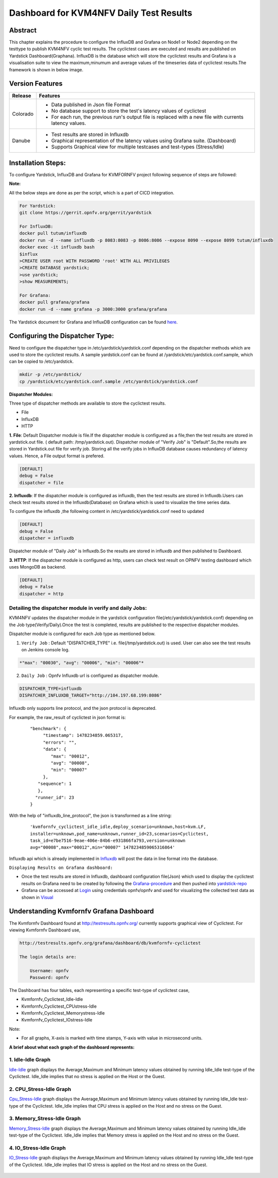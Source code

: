 .. This work is licensed under a Creative Commons Attribution 4.0 International License.

.. http://creativecommons.org/licenses/by/4.0

========================================
Dashboard for KVM4NFV Daily Test Results
========================================

Abstract
========

This chapter explains the procedure to configure the InfluxDB and Grafana on Node1 or Node2
depending on the testtype to publish KVM4NFV cyclic test results. The cyclictest cases are executed
and results are published on Yardstick Dashboard(Graphana).  InfluxDB is the database which will
store the cyclictest results and Grafana is a visualisation suite to view the maximum,minumum and
average values of the timeseries data of cyclictest results.The framework is shown in below image.

.. figure:: ../images/dashboard-architecture.png


Version Features
================

+-----------------------------+--------------------------------------------+
|                             |                                            |
|      **Release**            |               **Features**                 |
|                             |                                            |
+=============================+============================================+
|                             | - Data published in Json file Format       |
|       Colorado              | - No database support to store the test's  |
|                             |   latency values of cyclictest             |
|                             | - For each run, the previous run's output  |
|                             |   file is replaced with a new file with    |
|                             |   currents latency values.                 |
+-----------------------------+--------------------------------------------+
|                             | - Test results are stored in Influxdb      |
|                             | - Graphical representation of the latency  |
|       Danube                |   values using Grafana suite. (Dashboard)  |
|                             | - Supports Graphical view for multiple     |
|                             |   testcases and test-types (Stress/Idle)   |
+-----------------------------+--------------------------------------------+


Installation Steps:
===================
To configure Yardstick, InfluxDB and Grafana for KVMFORNFV project following sequence of steps are followed:

**Note:**

All the below steps are done as per the script, which is a part of CICD integration.

.. code:: bash

   For Yardstick:
   git clone https://gerrit.opnfv.org/gerrit/yardstick

   For InfluxDB:
   docker pull tutum/influxdb
   docker run -d --name influxdb -p 8083:8083 -p 8086:8086 --expose 8090 --expose 8099 tutum/influxdb
   docker exec -it influxdb bash
   $influx
   >CREATE USER root WITH PASSWORD 'root' WITH ALL PRIVILEGES
   >CREATE DATABASE yardstick;
   >use yardstick;
   >show MEASUREMENTS;

   For Grafana:
   docker pull grafana/grafana
   docker run -d --name grafana -p 3000:3000 grafana/grafana

The Yardstick document for Grafana and InfluxDB configuration can be found `here`_.

.. _here: https://wiki.opnfv.org/display/yardstick/How+to+deploy+InfluxDB+and+Grafana+locally

Configuring the Dispatcher Type:
================================
Need to configure the dispatcher type in /etc/yardstick/yardstick.conf depending on the dispatcher
methods which are used to store the cyclictest results. A sample yardstick.conf can be found at
/yardstick/etc/yardstick.conf.sample, which can be copied to /etc/yardstick.

.. code:: bash

    mkdir -p /etc/yardstick/
    cp /yardstick/etc/yardstick.conf.sample /etc/yardstick/yardstick.conf

**Dispatcher Modules:**

Three type of dispatcher methods are available to store the cyclictest results.

- File
- InfluxDB
- HTTP

**1. File**:  Default Dispatcher module is file.If the dispatcher module is configured as a file,then the test results are stored in yardstick.out  file.
( default path: /tmp/yardstick.out).
Dispatcher module of "Verify Job" is "Default".So,the results are stored in Yardstick.out file for verify job. Storing all the verify jobs in InfluxDB database causes redundancy of latency values. Hence, a File output format is prefered.

.. code:: bash

    [DEFAULT]
    debug = False
    dispatcher = file

**2. Influxdb**: If the dispatcher module is configured as influxdb, then the test results are stored in Influxdb.Users can check test results stored in the Influxdb(Database) on Grafana which is used to visualize the time series data.

To configure the influxdb ,the following content in /etc/yardstick/yardstick.conf need to updated

.. code:: bash

    [DEFAULT]
    debug = False
    dispatcher = influxdb

Dispatcher module of "Daily Job" is Influxdb.So the results are stored in influxdb and then published to Dashboard.

**3. HTTP**: If the dispatcher module is configured as http, users can check test result on OPNFV testing dashboard which uses MongoDB as backend.

.. code:: bash

    [DEFAULT]
    debug = False
    dispatcher = http

.. figure:: ../images/UseCaseDashboard.png


Detailing the dispatcher module in verify and daily Jobs:
---------------------------------------------------------

KVM4NFV updates the dispatcher module in the yardstick configuration file(/etc/yardstick/yardstick.conf) depending on the Job type(Verify/Daily).Once the test is completed, results are published to the respective dispatcher modules.

Dispatcher module is configured for each Job type as mentioned below.

1. ``Verify Job`` : Default "DISPATCHER_TYPE" i.e. file(/tmp/yardstick.out) is used. User can also see the test results on Jenkins console log.

.. code:: bash

     *"max": "00030", "avg": "00006", "min": "00006"*

2. ``Daily Job`` : Opnfv Influxdb url is configured as dispatcher module.

.. code:: bash

     DISPATCHER_TYPE=influxdb
     DISPATCHER_INFLUXDB_TARGET="http://104.197.68.199:8086"

Influxdb only supports line protocol, and the json protocol is deprecated.

For example, the raw_result of cyclictest in json format is:
   ::

    "benchmark": {
         "timestamp": 1478234859.065317,
         "errors": "",
         "data": {
            "max": "00012",
            "avg": "00008",
            "min": "00007"
         },
       "sequence": 1
       },
      "runner_id": 23
    }


With the help of "influxdb_line_protocol", the json is transformed as a line string:
   ::

     'kvmfornfv_cyclictest_idle_idle,deploy_scenario=unknown,host=kvm.LF,
     installer=unknown,pod_name=unknown,runner_id=23,scenarios=Cyclictest,
     task_id=e7be7516-9eae-406e-84b6-e931866fa793,version=unknown
     avg="00008",max="00012",min="00007" 1478234859065316864'



Influxdb api which is already implemented in `Influxdb`_ will post the data in line format into the database.

``Displaying Results on Grafana dashboard:``

- Once the test results are stored in Influxdb, dashboard configuration file(Json) which used to display the cyclictest results on Grafana need to be created by following the `Grafana-procedure`_ and then pushed into `yardstick-repo`_

- Grafana can be accessed at `Login`_ using credentials opnfv/opnfv and used for visualizing the collected test data as shown in `Visual`_\


.. figure:: ../images/Dashboard-screenshot-1.png

.. figure:: ../images/Dashboard-screenshot-2.png

.. _Influxdb: https://git.opnfv.org/cgit/yardstick/tree/yardstick/dispatcher/influxdb.py

.. _Visual: http://testresults.opnfv.org/grafana/dashboard/db/kvmfornfv-cyclictest

.. _Login: http://testresults.opnfv.org/grafana/login

.. _Grafana-procedure: https://wiki.opnfv.org/display/yardstick/How+to+work+with+grafana+dashboard

.. _yardstick-repo: https://git.opnfv.org/cgit/yardstick/tree/dashboard/KVMFORNFV-Cyclictest

.. _GrafanaDoc: http://docs.grafana.org/

Understanding Kvmfornfv Grafana Dashboard
=========================================

The Kvmfornfv Dashboard found at http://testresults.opnfv.org/ currently supports graphical view of Cyclictest. For viewing Kvmfornfv Dashboard use,

.. code:: bash

    http://testresults.opnfv.org/grafana/dashboard/db/kvmfornfv-cyclictest

    The login details are:

        Username: opnfv
        Password: opnfv

The Dashboard has four tables, each representing a specific test-type of cyclictest case,

- Kvmfornfv_Cyclictest_Idle-Idle
- Kvmfornfv_Cyclictest_CPUstress-Idle
- Kvmfornfv_Cyclictest_Memorystress-Idle
- Kvmfornfv_Cyclictest_IOstress-Idle

Note:

- For all graphs, X-axis is marked with time stamps, Y-axis with value in microsecond units.

**A brief about what each graph of the dashboard represents:**

1. Idle-Idle Graph
-------------------
`Idle-Idle`_ graph displays the Average,Maximum and Minimum latency values obtained by running Idle_Idle test-type of the Cyclictest. Idle_Idle implies that no stress is applied on the Host or the Guest.

.. _Idle-Idle: http://testresults.opnfv.org/grafana/dashboard/db/kvmfornfv-cyclictest?panelId=10&fullscreen

.. figure:: ../images/Idle-Idle.png

2. CPU_Stress-Idle Graph
--------------------------
`Cpu_Stress-Idle`_ graph displays the Average,Maximum and Minimum latency values obtained by running Idle_Idle test-type of the Cyclictest. Idle_Idle implies that CPU stress is applied on the Host and no stress on the Guest.

.. _Cpu_stress-Idle: http://testresults.opnfv.org/grafana/dashboard/db/kvmfornfv-cyclictest?panelId=11&fullscreen

.. figure:: ../images/Cpustress-Idle.png

3. Memory_Stress-Idle Graph
----------------------------
`Memory_Stress-Idle`_ graph displays the Average,Maximum and Minimum latency values obtained by running Idle_Idle test-type of the Cyclictest. Idle_Idle implies that Memory stress is applied on the Host and no stress on the Guest.

.. _Memory_Stress-Idle: http://testresults.opnfv.org/grafana/dashboard/db/kvmfornfv-cyclictest?panelId=12&fullscreen

.. figure:: ../images/Memorystress-Idle.png

4. IO_Stress-Idle Graph
------------------------
`IO_Stress-Idle`_ graph displays the Average,Maximum and Minimum latency values obtained by running Idle_Idle test-type of the Cyclictest. Idle_Idle implies that IO stress is applied on the Host and no stress on the Guest.

.. _IO_Stress-Idle: http://testresults.opnfv.org/grafana/dashboard/db/kvmfornfv-cyclictest?panelId=13&fullscreen

.. figure:: ../images/IOstress-Idle.png

